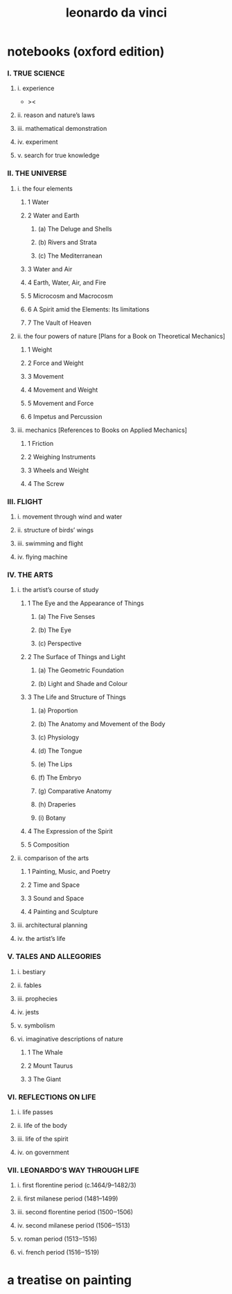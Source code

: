 #+title: leonardo da vinci

* notebooks (oxford edition)

*** I. TRUE SCIENCE

***** i. experience

      - ><

***** ii. reason and nature’s laws

***** iii. mathematical demonstration

***** iv. experiment

***** v. search for true knowledge

*** II. THE UNIVERSE

***** i. the four elements

******* 1 Water

******* 2 Water and Earth

********* (a) The Deluge and Shells

********* (b) Rivers and Strata

********* (c) The Mediterranean

******* 3 Water and Air

******* 4 Earth, Water, Air, and Fire

******* 5 Microcosm and Macrocosm

******* 6 A Spirit amid the Elements: Its limitations

******* 7 The Vault of Heaven

***** ii. the four powers of nature [Plans for a Book on Theoretical Mechanics]

******* 1 Weight

******* 2 Force and Weight

******* 3 Movement

******* 4 Movement and Weight

******* 5 Movement and Force

******* 6 Impetus and Percussion

***** iii. mechanics [References to Books on Applied Mechanics]

******* 1 Friction

******* 2 Weighing Instruments

******* 3 Wheels and Weight

******* 4 The Screw

*** III. FLIGHT

***** i. movement through wind and water

***** ii. structure of birds’ wings

***** iii. swimming and flight

***** iv. flying machine

*** IV. THE ARTS

***** i. the artist’s course of study

******* 1 The Eye and the Appearance of Things

********* (a) The Five Senses

********* (b) The Eye

********* (c) Perspective

******* 2 The Surface of Things and Light

********* (a) The Geometric Foundation

********* (b) Light and Shade and Colour

******* 3 The Life and Structure of Things

********* (a) Proportion

********* (b) The Anatomy and Movement of the Body

********* (c) Physiology

********* (d) The Tongue

********* (e) The Lips

********* (f) The Embryo

********* (g) Comparative Anatomy

********* (h) Draperies

********* (i) Botany

******* 4 The Expression of the Spirit

******* 5 Composition

***** ii. comparison of the arts

******* 1 Painting, Music, and Poetry

******* 2 Time and Space

******* 3 Sound and Space

******* 4 Painting and Sculpture

***** iii. architectural planning

***** iv. the artist’s life

*** V. TALES AND ALLEGORIES

***** i. bestiary

***** ii. fables

***** iii. prophecies

***** iv. jests

***** v. symbolism

***** vi. imaginative descriptions of nature

******* 1 The Whale

******* 2 Mount Taurus

******* 3 The Giant

*** VI. REFLECTIONS ON LIFE

***** i. life passes

***** ii. life of the body

***** iii. life of the spirit

***** iv. on government

*** VII. LEONARDO’S WAY THROUGH LIFE

***** i. first florentine period (c.1464/9–1482/3)

***** ii. first milanese period (1481–1499)

***** iii. second florentine period (1500‒1506)

***** iv. second milanese period (1506‒1513)

***** v. roman period (1513‒1516)

***** vi. french period (1516‒1519)

* a treatise on painting
